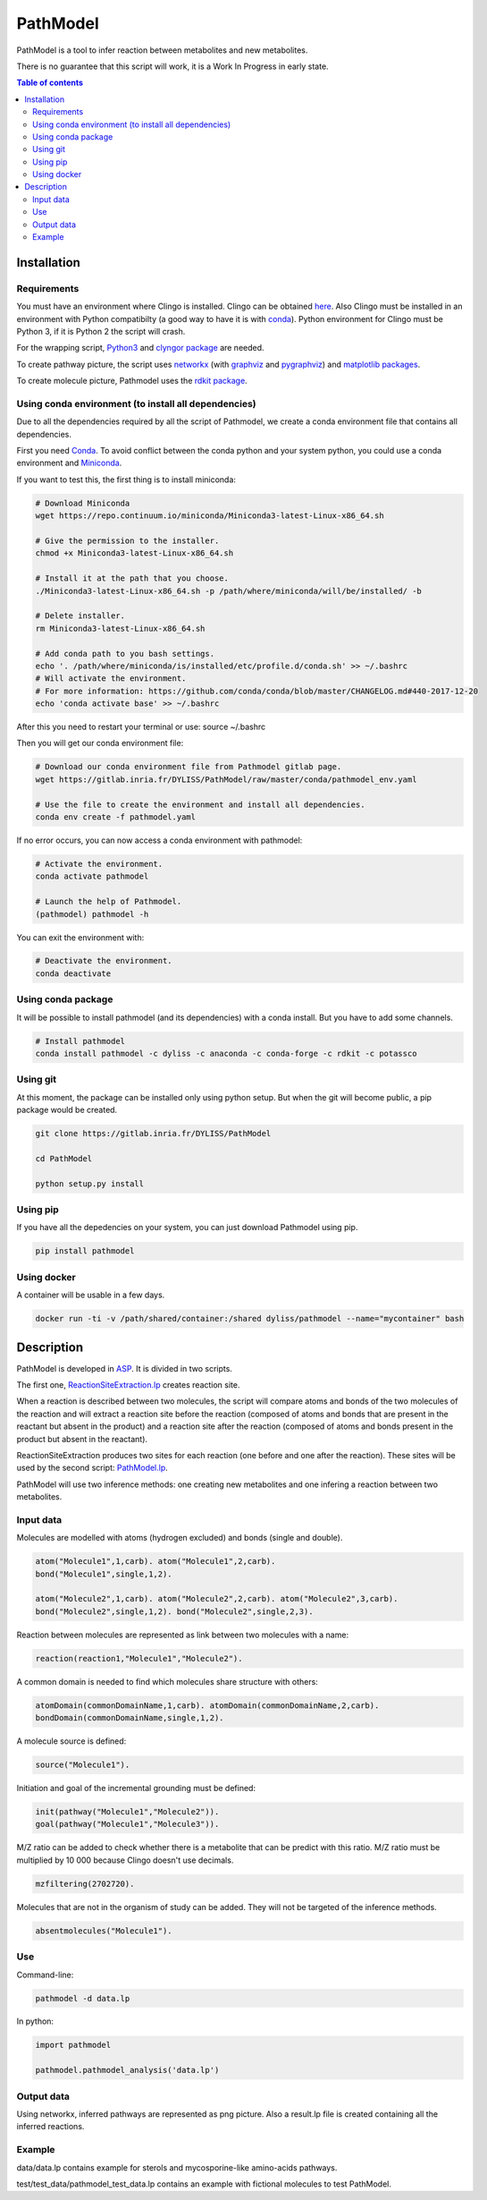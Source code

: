 PathModel
=========

PathModel is a tool to infer reaction between metabolites and new metabolites.

There is no guarantee that this script will work, it is a Work In Progress in early state.

.. contents:: Table of contents
   :backlinks: top
   :local:

Installation
------------

Requirements
~~~~~~~~~~~~

You must have an environment where Clingo is installed. Clingo can be obtained `here <https://github.com/potassco/clingo>`__.
Also Clingo must be installed in an environment with Python compatibilty (a good way to have it is with `conda <https://anaconda.org/potassco/clingo>`__).
Python environment for Clingo must be Python 3, if it is Python 2 the script will crash.

For the wrapping script, `Python3 <https://www.python.org/>`__ and `clyngor package <https://github.com/Aluriak/clyngor>`__ are needed.

To create pathway picture, the script uses `networkx <https://networkx.github.io/>`__ (with `graphviz <https://www.graphviz.org/>`__ and `pygraphviz <https://github.com/pygraphviz/pygraphviz>`__) and `matplotlib packages <https://matplotlib.org/>`__.


To create molecule picture, Pathmodel uses the `rdkit package <https://github.com/rdkit/rdkit/>`__.

Using conda environment (to install all dependencies)
~~~~~~~~~~~~~~~~~~~~~~~~~~~~~~~~~~~~~~~~~~~~~~~~~~~~~

Due to all the dependencies required by all the script of Pathmodel, we create a conda environment file that contains all dependencies.

First you need `Conda <https://conda.io/docs/>`__.
To avoid conflict between the conda python and your system python, you could use a conda environment and `Miniconda <https://conda.io/docs/user-guide/install/download.html>`__.

If you want to test this, the first thing is to install miniconda:

.. code:: sh

    # Download Miniconda
    wget https://repo.continuum.io/miniconda/Miniconda3-latest-Linux-x86_64.sh

    # Give the permission to the installer.
    chmod +x Miniconda3-latest-Linux-x86_64.sh

    # Install it at the path that you choose.
    ./Miniconda3-latest-Linux-x86_64.sh -p /path/where/miniconda/will/be/installed/ -b

    # Delete installer.
    rm Miniconda3-latest-Linux-x86_64.sh

    # Add conda path to you bash settings.
    echo '. /path/where/miniconda/is/installed/etc/profile.d/conda.sh' >> ~/.bashrc
    # Will activate the environment.
    # For more information: https://github.com/conda/conda/blob/master/CHANGELOG.md#440-2017-12-20
    echo 'conda activate base' >> ~/.bashrc

After this you need to restart your terminal or use: source ~/.bashrc

Then you will get our conda environment file:

.. code:: sh

    # Download our conda environment file from Pathmodel gitlab page.
    wget https://gitlab.inria.fr/DYLISS/PathModel/raw/master/conda/pathmodel_env.yaml

    # Use the file to create the environment and install all dependencies.
    conda env create -f pathmodel.yaml

If no error occurs, you can now access a conda environment with pathmodel:

.. code:: sh

    # Activate the environment.
    conda activate pathmodel

    # Launch the help of Pathmodel. 
    (pathmodel) pathmodel -h

You can exit the environment with:

.. code:: sh

    # Deactivate the environment.
    conda deactivate

Using conda package
~~~~~~~~~~~~~~~~~~~

It will be possible to install pathmodel (and its dependencies) with a conda install. But you have to add some channels.

.. code:: sh

    # Install pathmodel
    conda install pathmodel -c dyliss -c anaconda -c conda-forge -c rdkit -c potassco


Using git
~~~~~~~~~

At this moment, the package can be installed only using python setup. But when the git will become public, a pip package would be created.

.. code:: sh

    git clone https://gitlab.inria.fr/DYLISS/PathModel

    cd PathModel

    python setup.py install

Using pip
~~~~~~~~~

If you have all the depedencies on your system, you can just download Pathmodel using pip.

.. code:: sh

	pip install pathmodel

Using docker
~~~~~~~~~~~~

A container will be usable in a few days.


.. code:: sh

	docker run -ti -v /path/shared/container:/shared dyliss/pathmodel --name="mycontainer" bash


Description
-----------

PathModel is developed in `ASP <https://en.wikipedia.org/wiki/Answer_set_programming>`__. It is divided in two scripts.

The first one, `ReactionSiteExtraction.lp  <https://gitlab.inria.fr/DYLISS/PathModel/blob/master/pathmodel/asp/ReactionSiteExtraction.lp>`__ creates reaction site.

When a reaction is described between two molecules, the script will compare atoms and bonds of the two molecules of the reaction and will extract a reaction site before the reaction (composed of atoms and bonds that are present in the reactant but absent in the product) and a reaction site after the reaction (composed of atoms and bonds present in the product but absent in the reactant).

ReactionSiteExtraction produces two sites for each reaction (one before and one after the reaction).
These sites will be used by the second script: `PathModel.lp <https://gitlab.inria.fr/DYLISS/PathModel/blob/master/pathmodel/asp/PathModel.lp>`__.

PathModel will use two inference methods: one creating new metabolites and one infering a reaction between two metabolites.

Input data
~~~~~~~~~~

Molecules are modelled with atoms (hydrogen excluded) and bonds (single and double).

.. code:: sh

	atom("Molecule1",1,carb). atom("Molecule1",2,carb).
        bond("Molecule1",single,1,2).

	atom("Molecule2",1,carb). atom("Molecule2",2,carb). atom("Molecule2",3,carb).
        bond("Molecule2",single,1,2). bond("Molecule2",single,2,3).

Reaction between molecules are represented as link between two molecules with a name:

.. code:: sh

	reaction(reaction1,"Molecule1","Molecule2").

A common domain is needed to find which molecules share structure with others:

.. code:: sh

	atomDomain(commonDomainName,1,carb). atomDomain(commonDomainName,2,carb).
        bondDomain(commonDomainName,single,1,2).

A molecule source is defined:

.. code:: sh

	source("Molecule1").

Initiation and goal of the incremental grounding must be defined:

.. code:: sh

    init(pathway("Molecule1","Molecule2")).
    goal(pathway("Molecule1","Molecule3")).

M/Z ratio can be added to check whether there is a metabolite that can be predict with this ratio. M/Z ratio must be multiplied by 10 000 because Clingo doesn't use decimals.

.. code:: sh

    mzfiltering(2702720).

Molecules that are not in the organism of study can be added. They will not be targeted of the inference methods.

.. code:: sh

    absentmolecules("Molecule1").

Use
~~~

Command-line:

.. code:: sh

	pathmodel -d data.lp

In python:

.. code:: python

    import pathmodel

    pathmodel.pathmodel_analysis('data.lp')

Output data
~~~~~~~~~~~

Using networkx, inferred pathways are represented as png picture. Also a result.lp file is created containing all the inferred reactions.

Example
~~~~~~~

data/data.lp contains example for sterols and mycosporine-like amino-acids pathways.

test/test_data/pathmodel_test_data.lp contains an example with fictional molecules to test PathModel.


